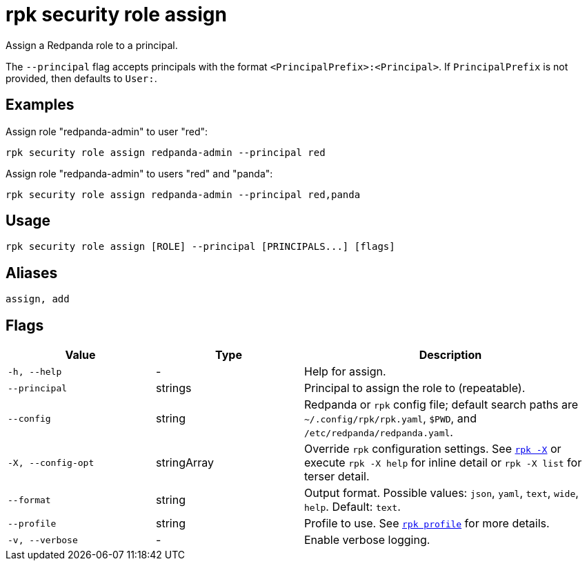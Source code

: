 = rpk security role assign

Assign a Redpanda role to a principal.

The `--principal` flag accepts principals with the format `<PrincipalPrefix>:<Principal>`. If `PrincipalPrefix` is not provided, then defaults to `User:`.

== Examples

Assign role "redpanda-admin" to user "red":

```bash
rpk security role assign redpanda-admin --principal red
```

Assign role "redpanda-admin" to users "red" and "panda":

```bash
rpk security role assign redpanda-admin --principal red,panda
```

== Usage

[,bash]
----
rpk security role assign [ROLE] --principal [PRINCIPALS...] [flags]
----

== Aliases

[,bash]
----
assign, add
----

== Flags

[cols="1m,1a,2a"]
|===
|*Value* |*Type* |*Description*

|-h, --help |- |Help for assign.

|--principal |strings |Principal to assign the role to (repeatable).

|--config |string |Redpanda or `rpk` config file; default search paths are `~/.config/rpk/rpk.yaml`, `$PWD`, and `/etc/redpanda/redpanda.yaml`.

|-X, --config-opt |stringArray |Override `rpk` configuration settings. See xref:reference:rpk/rpk-x-options.adoc[`rpk -X`] or execute `rpk -X help` for inline detail or `rpk -X list` for terser detail.

|--format |string |Output format. Possible values: `json`, `yaml`, `text`, `wide`, `help`. Default: `text`.

|--profile |string |Profile to use. See xref:reference:rpk/rpk-profile.adoc[`rpk profile`] for more details.

|-v, --verbose |- |Enable verbose logging.
|===